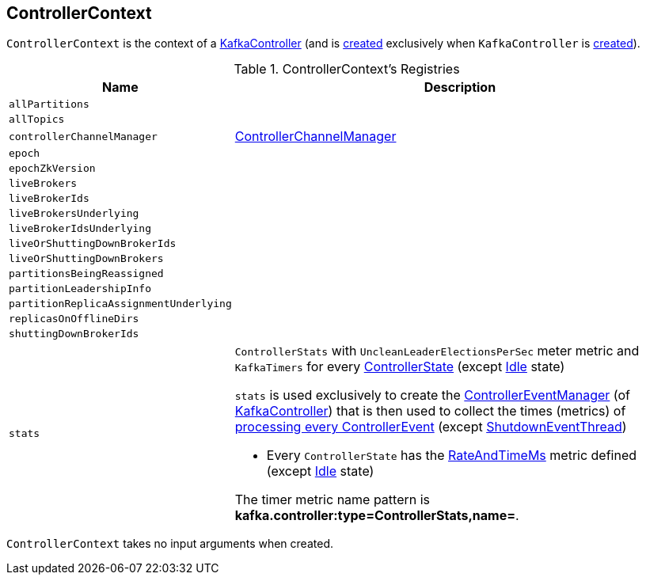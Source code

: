 == [[ControllerContext]] ControllerContext

`ControllerContext` is the context of a <<kafka-controller-KafkaController.adoc#controllerContext, KafkaController>> (and is <<creating-instance, created>> exclusively when `KafkaController` is <<kafka-controller-KafkaController.adoc#controllerContext, created>>).

[[registries]]
.ControllerContext's Registries
[cols="1m,3",options="header",width="100%"]
|===
| Name
| Description

| allPartitions
a| [[allPartitions]]

| allTopics
a| [[allTopics]]

| controllerChannelManager
a| [[controllerChannelManager]] <<kafka-controller-ControllerChannelManager.adoc#, ControllerChannelManager>>

| epoch
a| [[epoch]]

| epochZkVersion
a| [[epochZkVersion]]

| liveBrokers
a| [[liveBrokers]]

| liveBrokerIds
a| [[liveBrokerIds]]

| liveBrokersUnderlying
a| [[liveBrokersUnderlying]]

| liveBrokerIdsUnderlying
a| [[liveBrokerIdsUnderlying]]

| liveOrShuttingDownBrokerIds
a| [[liveOrShuttingDownBrokerIds]]

| liveOrShuttingDownBrokers
a| [[liveOrShuttingDownBrokers]]

| partitionsBeingReassigned
a| [[partitionsBeingReassigned]]

| partitionLeadershipInfo
a| [[partitionLeadershipInfo]]

| partitionReplicaAssignmentUnderlying
a| [[partitionReplicaAssignmentUnderlying]]

| replicasOnOfflineDirs
a| [[replicasOnOfflineDirs]]

| shuttingDownBrokerIds
a| [[shuttingDownBrokerIds]]

| stats
a| [[stats]][[rateAndTimeMetrics]][[ControllerStats]] `ControllerStats` with `UncleanLeaderElectionsPerSec` meter metric and `KafkaTimers` for every <<kafka-controller-ControllerState.adoc#, ControllerState>> (except <<kafka-controller-ControllerState.adoc#Idle, Idle>> state)

`stats` is used exclusively to create the <<kafka-controller-KafkaController.adoc#eventManager, ControllerEventManager>> (of <<kafka-controller-KafkaController.adoc#, KafkaController>>) that is then used to collect the times (metrics) of <<kafka-controller-ControllerEventThread.adoc#doWork, processing every ControllerEvent>> (except <<kafka-controller-ControllerEvent.adoc#ShutdownEventThread, ShutdownEventThread>>)

* Every `ControllerState` has the <<kafka-controller-ControllerState.adoc#rateAndTimeMetricName, RateAndTimeMs>> metric defined (except <<kafka-controller-ControllerState.adoc#Idle, Idle>> state)

The timer metric name pattern is *kafka.controller:type=ControllerStats,name=*.

|===

[[creating-instance]]
`ControllerContext` takes no input arguments when created.
